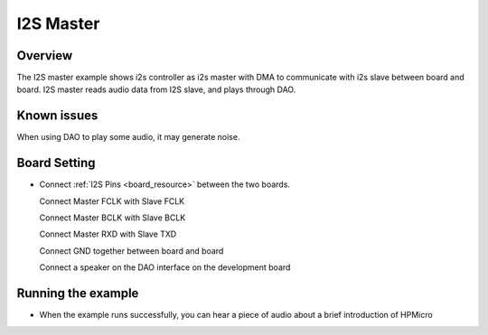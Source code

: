 .. _i2s_master:

I2S Master
====================

Overview
--------

The I2S master example shows i2s controller as i2s master with DMA  to communicate with i2s slave between board and board.
I2S master reads audio data from I2S slave, and  plays through DAO.

Known issues
------------

When using DAO to play some audio, it may generate noise.

Board Setting
-------------

- Connect  :ref:`I2S Pins <board_resource>`  between the two boards.

  Connect Master FCLK with Slave FCLK

  Connect Master BCLK with Slave BCLK

  Connect Master RXD with Slave TXD

  Connect GND together between board and board

  Connect a speaker on the DAO interface on the development board

Running the example
-------------------

- When the example runs successfully, you can hear a piece of audio about a brief introduction of  HPMicro
